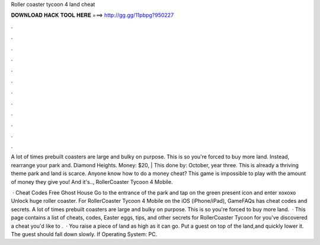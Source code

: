 Roller coaster tycoon 4 land cheat



𝐃𝐎𝐖𝐍𝐋𝐎𝐀𝐃 𝐇𝐀𝐂𝐊 𝐓𝐎𝐎𝐋 𝐇𝐄𝐑𝐄 ===> http://gg.gg/11pbpg?950227



.



.



.



.



.



.



.



.



.



.



.



.

A lot of times prebuilt coasters are large and bulky on purpose. This is so you're forced to buy more land. Instead, rearrange your park and. Diamond Heights. Money: $20, | This done by: October, year three. This is already a thriving theme park and land is scarce. Anyone know how to do a money cheat? This game is impossible to play with the amount of money they give you! And it's.., RollerCoaster Tycoon 4 Mobile.

 · Cheat Codes Free Ghost House Go to the entrance of the park and tap on the green present icon and enter xoxoxo Unlock huge roller coaster. For RollerCoaster Tycoon 4 Mobile on the iOS (iPhone/iPad), GameFAQs has cheat codes and secrets. A lot of times prebuilt coasters are large and bulky on purpose. This is so you're forced to buy more land.  · This page contains a list of cheats, codes, Easter eggs, tips, and other secrets for RollerCoaster Tycoon for  you've discovered a cheat you'd like to .  · You raise a piece of land as high as it can go. Put a guest on top of the land,and quickly lower it. The guest should fall down slowly. If Operating System: PC.
